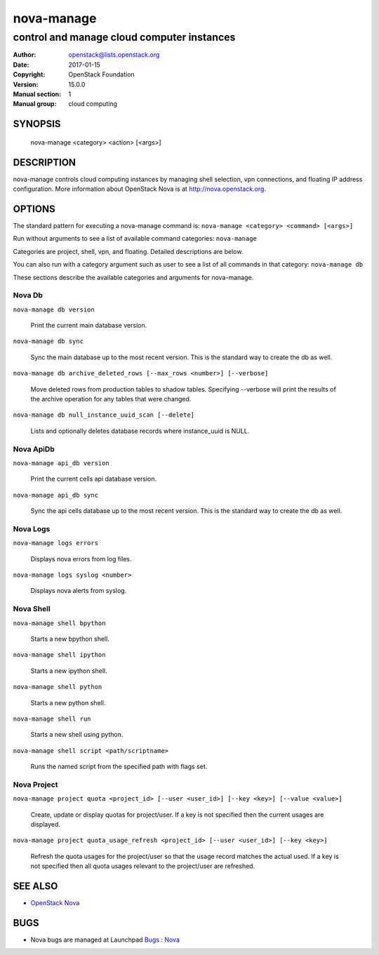 ===========
nova-manage
===========

-------------------------------------------
control and manage cloud computer instances
-------------------------------------------

:Author: openstack@lists.openstack.org
:Date:   2017-01-15
:Copyright: OpenStack Foundation
:Version: 15.0.0
:Manual section: 1
:Manual group: cloud computing

SYNOPSIS
========

  nova-manage <category> <action> [<args>]

DESCRIPTION
===========

nova-manage controls cloud computing instances by managing shell selection, vpn connections, and floating IP address configuration. More information about OpenStack Nova is at http://nova.openstack.org.

OPTIONS
=======

The standard pattern for executing a nova-manage command is:
``nova-manage <category> <command> [<args>]``

Run without arguments to see a list of available command categories:
``nova-manage``

Categories are project, shell, vpn, and floating. Detailed descriptions are below.

You can also run with a category argument such as user to see a list of all commands in that category:
``nova-manage db``

These sections describe the available categories and arguments for nova-manage.

Nova Db
~~~~~~~

``nova-manage db version``

    Print the current main database version.

``nova-manage db sync``

    Sync the main database up to the most recent version. This is the standard way to create the db as well.

``nova-manage db archive_deleted_rows [--max_rows <number>] [--verbose]``

    Move deleted rows from production tables to shadow tables. Specifying
    --verbose will print the results of the archive operation for any tables
    that were changed.

``nova-manage db null_instance_uuid_scan [--delete]``

    Lists and optionally deletes database records where instance_uuid is NULL.

Nova ApiDb
~~~~~~~~~~

``nova-manage api_db version``

    Print the current cells api database version.

``nova-manage api_db sync``

    Sync the api cells database up to the most recent version. This is the standard way to create the db as well.

Nova Logs
~~~~~~~~~

``nova-manage logs errors``

    Displays nova errors from log files.

``nova-manage logs syslog <number>``

    Displays nova alerts from syslog.

Nova Shell
~~~~~~~~~~

``nova-manage shell bpython``

    Starts a new bpython shell.

``nova-manage shell ipython``

    Starts a new ipython shell.

``nova-manage shell python``

    Starts a new python shell.

``nova-manage shell run``

    Starts a new shell using python.

``nova-manage shell script <path/scriptname>``

    Runs the named script from the specified path with flags set.

Nova Project
~~~~~~~~~~~~

``nova-manage project quota <project_id> [--user <user_id>] [--key <key>] [--value <value>]``

    Create, update or display quotas for project/user.  If a key is
    not specified then the current usages are displayed.

``nova-manage project quota_usage_refresh <project_id> [--user <user_id>] [--key <key>]``

    Refresh the quota usages for the project/user so that the
    usage record matches the actual used.  If a key is not specified
    then all quota usages relevant to the project/user are refreshed.

SEE ALSO
========

* `OpenStack Nova <http://nova.openstack.org>`__

BUGS
====

* Nova bugs are managed at Launchpad `Bugs : Nova <https://bugs.launchpad.net/nova>`__



